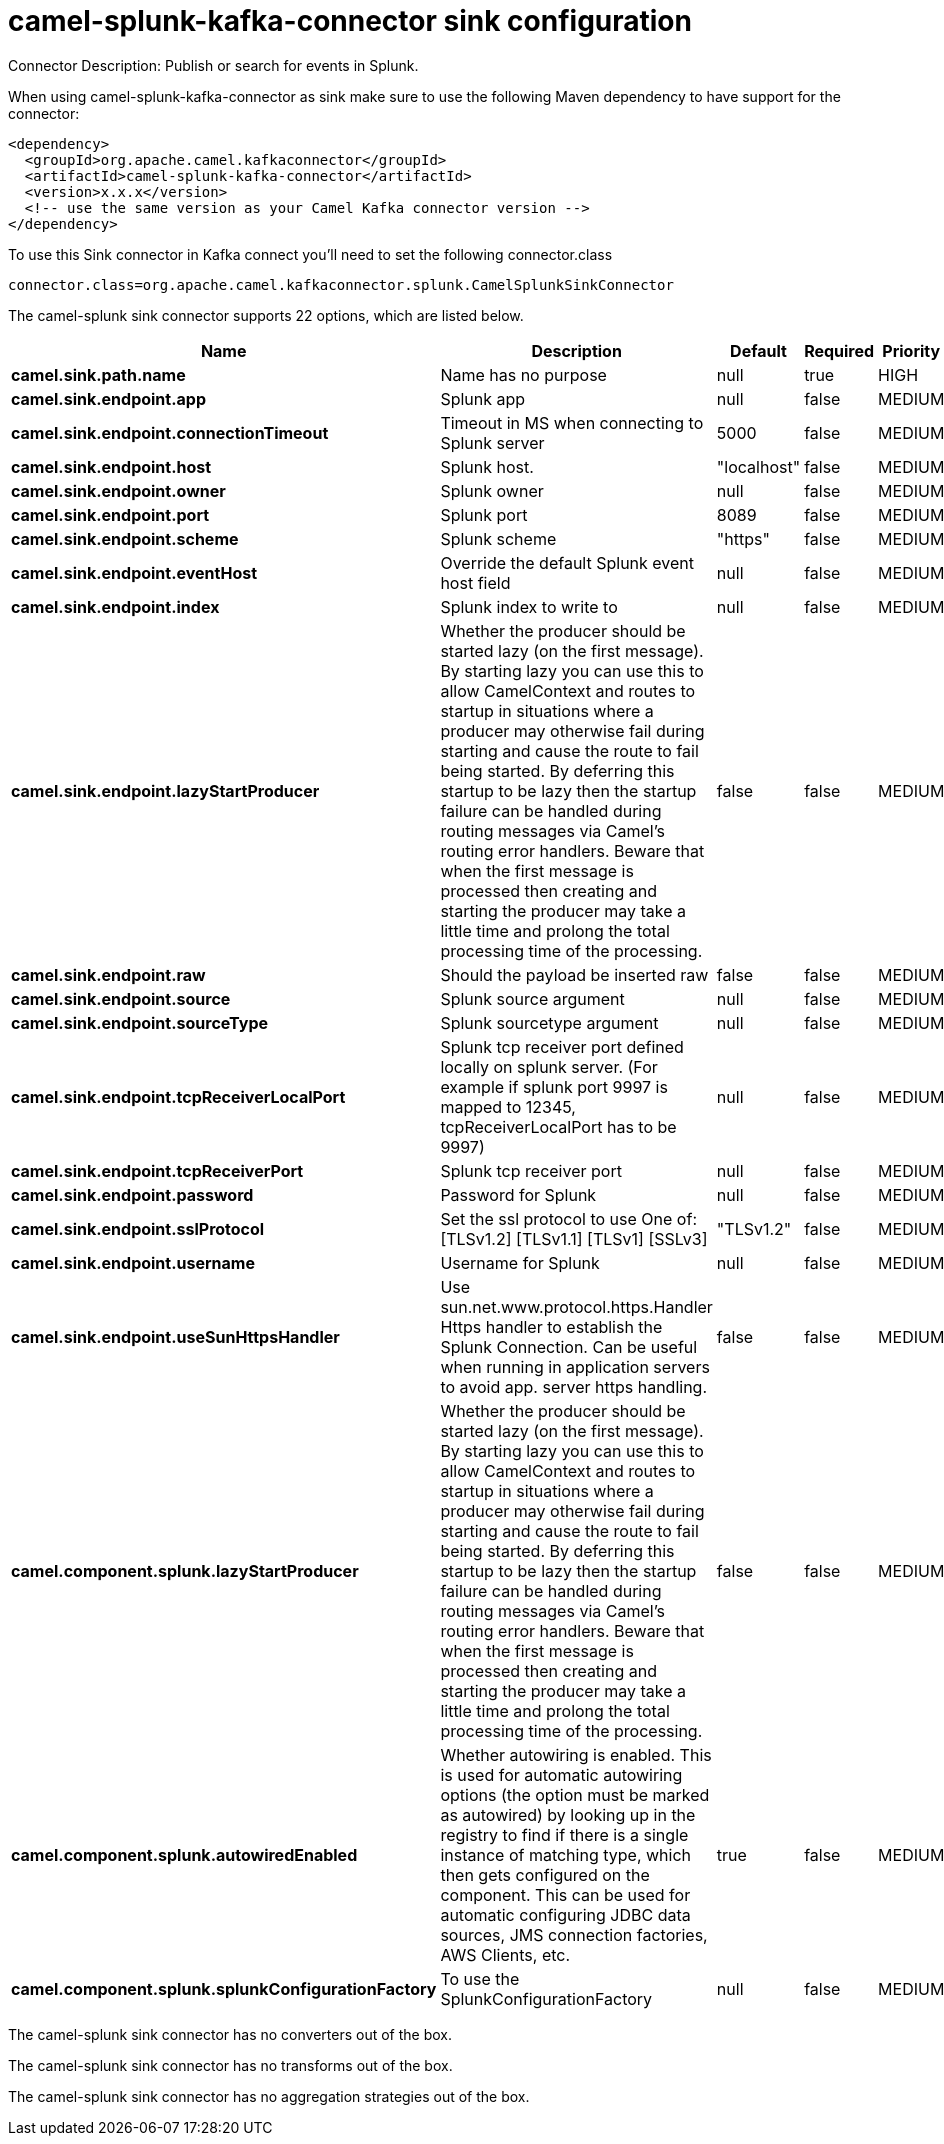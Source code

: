 // kafka-connector options: START
[[camel-splunk-kafka-connector-sink]]
= camel-splunk-kafka-connector sink configuration

Connector Description: Publish or search for events in Splunk.

When using camel-splunk-kafka-connector as sink make sure to use the following Maven dependency to have support for the connector:

[source,xml]
----
<dependency>
  <groupId>org.apache.camel.kafkaconnector</groupId>
  <artifactId>camel-splunk-kafka-connector</artifactId>
  <version>x.x.x</version>
  <!-- use the same version as your Camel Kafka connector version -->
</dependency>
----

To use this Sink connector in Kafka connect you'll need to set the following connector.class

[source,java]
----
connector.class=org.apache.camel.kafkaconnector.splunk.CamelSplunkSinkConnector
----


The camel-splunk sink connector supports 22 options, which are listed below.



[width="100%",cols="2,5,^1,1,1",options="header"]
|===
| Name | Description | Default | Required | Priority
| *camel.sink.path.name* | Name has no purpose | null | true | HIGH
| *camel.sink.endpoint.app* | Splunk app | null | false | MEDIUM
| *camel.sink.endpoint.connectionTimeout* | Timeout in MS when connecting to Splunk server | 5000 | false | MEDIUM
| *camel.sink.endpoint.host* | Splunk host. | "localhost" | false | MEDIUM
| *camel.sink.endpoint.owner* | Splunk owner | null | false | MEDIUM
| *camel.sink.endpoint.port* | Splunk port | 8089 | false | MEDIUM
| *camel.sink.endpoint.scheme* | Splunk scheme | "https" | false | MEDIUM
| *camel.sink.endpoint.eventHost* | Override the default Splunk event host field | null | false | MEDIUM
| *camel.sink.endpoint.index* | Splunk index to write to | null | false | MEDIUM
| *camel.sink.endpoint.lazyStartProducer* | Whether the producer should be started lazy (on the first message). By starting lazy you can use this to allow CamelContext and routes to startup in situations where a producer may otherwise fail during starting and cause the route to fail being started. By deferring this startup to be lazy then the startup failure can be handled during routing messages via Camel's routing error handlers. Beware that when the first message is processed then creating and starting the producer may take a little time and prolong the total processing time of the processing. | false | false | MEDIUM
| *camel.sink.endpoint.raw* | Should the payload be inserted raw | false | false | MEDIUM
| *camel.sink.endpoint.source* | Splunk source argument | null | false | MEDIUM
| *camel.sink.endpoint.sourceType* | Splunk sourcetype argument | null | false | MEDIUM
| *camel.sink.endpoint.tcpReceiverLocalPort* | Splunk tcp receiver port defined locally on splunk server. (For example if splunk port 9997 is mapped to 12345, tcpReceiverLocalPort has to be 9997) | null | false | MEDIUM
| *camel.sink.endpoint.tcpReceiverPort* | Splunk tcp receiver port | null | false | MEDIUM
| *camel.sink.endpoint.password* | Password for Splunk | null | false | MEDIUM
| *camel.sink.endpoint.sslProtocol* | Set the ssl protocol to use One of: [TLSv1.2] [TLSv1.1] [TLSv1] [SSLv3] | "TLSv1.2" | false | MEDIUM
| *camel.sink.endpoint.username* | Username for Splunk | null | false | MEDIUM
| *camel.sink.endpoint.useSunHttpsHandler* | Use sun.net.www.protocol.https.Handler Https handler to establish the Splunk Connection. Can be useful when running in application servers to avoid app. server https handling. | false | false | MEDIUM
| *camel.component.splunk.lazyStartProducer* | Whether the producer should be started lazy (on the first message). By starting lazy you can use this to allow CamelContext and routes to startup in situations where a producer may otherwise fail during starting and cause the route to fail being started. By deferring this startup to be lazy then the startup failure can be handled during routing messages via Camel's routing error handlers. Beware that when the first message is processed then creating and starting the producer may take a little time and prolong the total processing time of the processing. | false | false | MEDIUM
| *camel.component.splunk.autowiredEnabled* | Whether autowiring is enabled. This is used for automatic autowiring options (the option must be marked as autowired) by looking up in the registry to find if there is a single instance of matching type, which then gets configured on the component. This can be used for automatic configuring JDBC data sources, JMS connection factories, AWS Clients, etc. | true | false | MEDIUM
| *camel.component.splunk.splunkConfigurationFactory* | To use the SplunkConfigurationFactory | null | false | MEDIUM
|===



The camel-splunk sink connector has no converters out of the box.





The camel-splunk sink connector has no transforms out of the box.





The camel-splunk sink connector has no aggregation strategies out of the box.




// kafka-connector options: END
